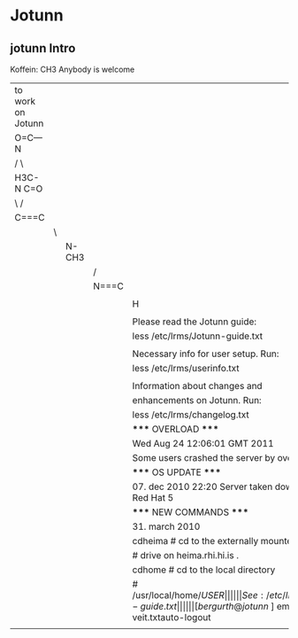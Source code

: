* Jotunn

** jotunn Intro
Koffein:  CH3       Anybody is welcome
           | to work on Jotunn |   |       |       |                                                           |
           | O=C---N           |   |       |       |                                                           |
           | /     \           |   |       |       |                                                           |
           | H3C-N       C=O   |   |       |       |                                                           |
           | \     /           |   |       |       |                                                           |
           | C===C             |   |       |       |                                                           |
           |                   | \ |       |       |                                                           |
           |                   |   | N-CH3 |       |                                                           |
           |                   |   |       | /     |                                                           |
           |                   |   |       | N===C |                                                           |
           |                   |   |       |       |                                                           |
           |                   |   |       |       | H                                                         |
           |                   |   |       |       |                                                           |
           |                   |   |       |       | Please read the Jotunn guide:                             |
           |                   |   |       |       | less /etc/lrms/Jotunn-guide.txt                           |
           |                   |   |       |       |                                                           |
           |                   |   |       |       | Necessary info for user setup. Run:                       |
           |                   |   |       |       | less /etc/lrms/userinfo.txt                               |
           |                   |   |       |       |                                                           |
           |                   |   |       |       | Information about changes and                             |
           |                   |   |       |       | enhancements on Jotunn. Run:                              |
           |                   |   |       |       | less /etc/lrms/changelog.txt                              |
           |                   |   |       |       | ***** OVERLOAD *****                                      |
           |                   |   |       |       | Wed Aug 24 12:06:01 GMT 2011                              |
           |                   |   |       |       | Some users crashed the server by overload.                |
           |                   |   |       |       | ***** OS UPDATE *****                                     |
           |                   |   |       |       | 07. dec 2010 22:20 Server taken down to install Red Hat 5 |
           |                   |   |       |       | ***** NEW COMMANDS *****                                  |
           |                   |   |       |       | 31. march 2010                                            |
           |                   |   |       |       | cdheima   # cd to the externally mounted                  |
           |                   |   |       |       | # drive on heima.rhi.hi.is .                              |
           |                   |   |       |       | cdhome    # cd to the local directory                     |
           |                   |   |       |       | # /usr/local/home/$USER                                   |
           |                   |   |       |       | See: /etc/lrms/Jotunn-guide.txt                           |
           |                   |   |       |       | [bergurth@jotunn ~]$ emacs veit.txtauto-logout            |
           |                   |   |       |       |                                                           |
